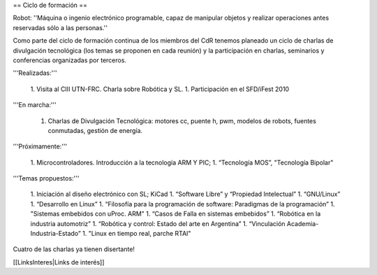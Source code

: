 == Ciclo de formación ==

Robot: ''Máquina o ingenio electrónico programable, capaz de manipular objetos y realizar operaciones antes reservadas sólo a las personas.''

Como parte del ciclo de formación continua de los miembros del CdR tenemos planeado un ciclo de charlas de divulgación tecnológica (los temas se proponen en cada reunión) y la participación en charlas, seminarios y conferencias organizadas por terceros.

'''Realizadas:'''

   1. Visita al CIII UTN-FRC. Charla sobre Robótica y SL.
   1. Participación en el SFD/iFest 2010

'''En marcha:'''

   1. Charlas de Divulgación Tecnológica: motores cc, puente h, pwm, modelos de robots, fuentes conmutadas, gestión de energía.

'''Próximamente:'''

   1. Microcontroladores. Introducción a la tecnología ARM Y PIC;
   1. “Tecnología MOS”, "Tecnología Bipolar"

'''Temas propuestos:'''

   1. Iniciación al diseño electrónico con SL; KiCad
   1. “Software Libre” y “Propiedad Intelectual”
   1. “GNU/Linux”
   1. “Desarrollo en Linux”
   1. “Filosofía para la programación de software: Paradigmas de la programación”
   1. "Sistemas embebidos con uProc. ARM"
   1. “Casos de Falla en sistemas embebidos”
   1. “Robótica en la industria automotriz”
   1. “Robótica y control: Estado del arte en Argentina”
   1. “Vinculación Academia-Industria-Estado”
   1. "Linux en tiempo real, parche RTAI"

Cuatro de las charlas ya tienen disertante!

[[LinksInteres|Links de interés]]
